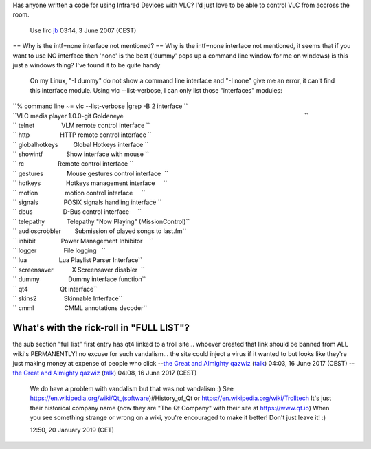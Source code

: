 Has anyone written a code for using Infrared Devices with VLC? I'd just love to be able to control VLC from accross the room.

   Use lirc `jb <User:J-b>`__ 03:14, 3 June 2007 (CEST)

== Why is the intf=none interface not mentioned? == Why is the intf=none interface not mentioned, it seems that if you want to use NO interface then 'none' is the best ('dummy' pops up a command line window for me on windows) is this just a windows thing? I've found it to be quite handy

   On my Linux, "-I dummy" do not show a command line interface and "-I none" give me an error, it can't find this interface module. Using vlc --list-verbose, I can only list those "interfaces" modules:

| ``% command line ~= vlc --list-verbose |grep -B 2 interface ``
| ``VLC media player 1.0.0-git Goldeneye                                                                                                           ``
| `` telnet                VLM remote control interface ``
| `` http                  HTTP remote control interface ``
| `` globalhotkeys         Global Hotkeys interface ``
| `` showintf              Show interface with mouse ``
| `` rc                    Remote control interface ``
| `` gestures              Mouse gestures control interface  ``
| `` hotkeys               Hotkeys management interface     ``
| `` motion                motion control interface     ``
| `` signals               POSIX signals handling interface ``
| `` dbus                  D-Bus control interface     ``
| `` telepathy             Telepathy "Now Playing" (MissionControl)``
| `` audioscrobbler        Submission of played songs to last.fm``
| `` inhibit               Power Management Inhibitor    ``
| `` logger                File logging   ``
| `` lua                   Lua Playlist Parser Interface``
| `` screensaver           X Screensaver disabler  ``
| `` dummy                 Dummy interface function``
| `` qt4                   Qt interface``
| `` skins2                Skinnable Interface``
| `` cmml                  CMML annotations decoder``

What's with the rick-roll in "FULL LIST"?
-----------------------------------------

the sub section "full list" first entry has qt4 linked to a troll site... whoever created that link should be banned from ALL wiki's PERMANENTLY! no excuse for such vandalism... the site could inject a virus if it wanted to but looks like they're just making money at expense of people who click --`the Great and Almighty qazwiz <User:Qazwiz>`__ (`talk <User_talk:Qazwiz>`__) 04:03, 16 June 2017 (CEST) --`the Great and Almighty qazwiz <User:Qazwiz>`__ (`talk <User_talk:Qazwiz>`__) 04:08, 16 June 2017 (CEST)

   We do have a problem with vandalism but that was not vandalism :)
   See https://en.wikipedia.org/wiki/Qt_(software)#History_of_Qt or https://en.wikipedia.org/wiki/Trolltech
   It's just their historical company name (now they are "The Qt Company" with their site at https://www.qt.io)
   When you see something strange or wrong on a wiki, you're encouraged to make it better! Don't just leave it! :)

   .. raw:: mediawiki

      {{User:DoesItReallyMatter/real_sig}}

   12:50, 20 January 2019 (CET)
